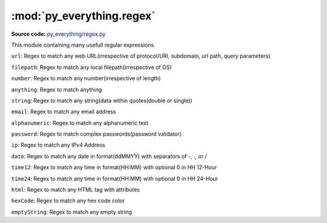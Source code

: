 *****************************
:mod:`py_everything.regex`
*****************************

.. module:: py_everything.regex

**Source code:** `py_everything/regex.py <https://github.com/pybash1/py_everything/blob/master/py_everything/regex.py>`_

This module containing many usefull regular expressions.

``url``: Regex to match any web URL(irrespective of protocol/URI, subdomain, url path, query parameters)

``filepath``: Regex to match any local filepath(irrespective of OS)

``number``: Regex to match any number(irrespective of length)

``anything``: Regex to match anything

``string``: Regex to match any string(data within quotes(double or single))

``email``: Regex to match any email address

``alphanumeric``: Regex to match any alphanumeric text

``password``: Regex to match complex passwords(password validator)

``ip``: Regex to match any IPv4 Address

``date``: Regex to match any date in format(ddMMYY) with separators of -, ., or /

``time12``: Regex to match any time in format(HH:MM) with optional 0 in HH 12-Hour

``time24``: Regex to match any time in format(HH:MM) with optional 0 in HH 24-Hour

``html``: Regex to match any HTML tag with attributes

``hexCode``: Regex to match any hex code color

``emptyString``: Regex to match any empty string
